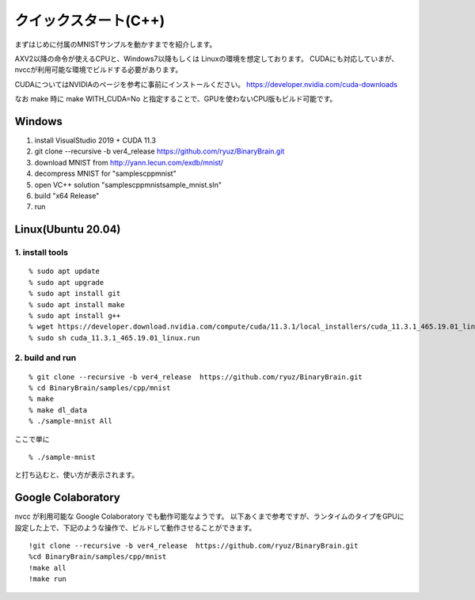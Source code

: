 ﻿==============================
クイックスタート(C++)
==============================


まずはじめに付属のMNISTサンプルを動かすまでを紹介します。

AXV2以降の命令が使えるCPUと、Windows7以降もしくは Linuxの環境を想定しております。
CUDAにも対応していまが、nvccが利用可能な環境でビルドする必要があります。

CUDAについてはNVIDIAのページを参考に事前にインストールください。
https://developer.nvidia.com/cuda-downloads

なお make 時に make WITH_CUDA=No と指定することで、GPUを使わないCPU版もビルド可能です。


Windows
-----------
1. install VisualStudio 2019 + CUDA 11.3
2. git clone --recursive -b ver4_release https://github.com/ryuz/BinaryBrain.git
3. download MNIST from http://yann.lecun.com/exdb/mnist/
4. decompress MNIST for "\samples\cpp\mnist"
5. open VC++ solution "samples\cpp\mnist\sample_mnist.sln"
6. build "x64 Release"
7. run

Linux(Ubuntu 20.04)
----------------------

1. install tools
^^^^^^^^^^^^^^^^^

::

  % sudo apt update
  % sudo apt upgrade
  % sudo apt install git
  % sudo apt install make
  % sudo apt install g++
  % wget https://developer.download.nvidia.com/compute/cuda/11.3.1/local_installers/cuda_11.3.1_465.19.01_linux.run
  % sudo sh cuda_11.3.1_465.19.01_linux.run

2. build and run
^^^^^^^^^^^^^^^^^

::

  % git clone --recursive -b ver4_release  https://github.com/ryuz/BinaryBrain.git
  % cd BinaryBrain/samples/cpp/mnist
  % make
  % make dl_data
  % ./sample-mnist All


ここで単に

::

  % ./sample-mnist

と打ち込むと、使い方が表示されます。


Google Colaboratory
---------------------------

nvcc が利用可能な Google Colaboratory でも動作可能なようです。
以下あくまで参考ですが、ランタイムのタイプをGPUに設定した上で、下記のような操作で、ビルドして動作させることができます。

::

  !git clone --recursive -b ver4_release  https://github.com/ryuz/BinaryBrain.git
  %cd BinaryBrain/samples/cpp/mnist
  !make all
  !make run

